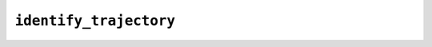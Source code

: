 ``identify_trajectory``
=======================

.. autoapifunction:: reptar.creating.identify_trajectory
    
